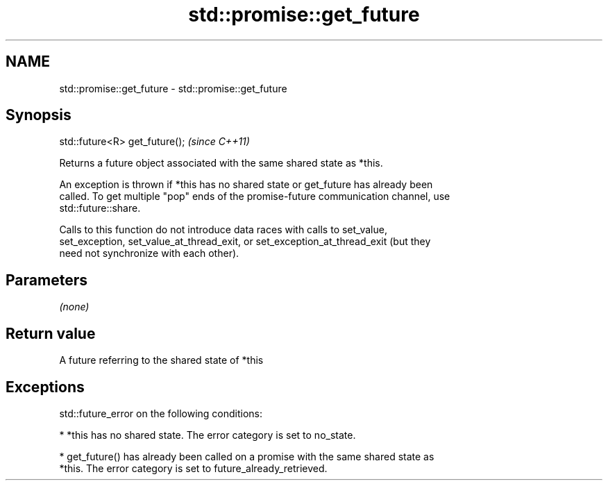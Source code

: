 .TH std::promise::get_future 3 "2021.11.17" "http://cppreference.com" "C++ Standard Libary"
.SH NAME
std::promise::get_future \- std::promise::get_future

.SH Synopsis
   std::future<R> get_future();  \fI(since C++11)\fP

   Returns a future object associated with the same shared state as *this.

   An exception is thrown if *this has no shared state or get_future has already been
   called. To get multiple "pop" ends of the promise-future communication channel, use
   std::future::share.

   Calls to this function do not introduce data races with calls to set_value,
   set_exception, set_value_at_thread_exit, or set_exception_at_thread_exit (but they
   need not synchronize with each other).

.SH Parameters

   \fI(none)\fP

.SH Return value

   A future referring to the shared state of *this

.SH Exceptions

   std::future_error on the following conditions:

     * *this has no shared state. The error category is set to no_state.

     * get_future() has already been called on a promise with the same shared state as
       *this. The error category is set to future_already_retrieved.
